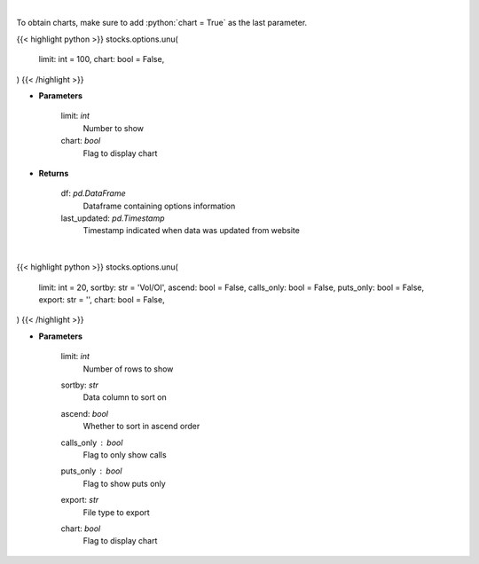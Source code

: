 .. role:: python(code)
    :language: python
    :class: highlight

|

To obtain charts, make sure to add :python:`chart = True` as the last parameter.

.. raw:: html

    <h3>
    > Getting data
    </h3>

{{< highlight python >}}
stocks.options.unu(
    limit: int = 100,
    chart: bool = False,
)
{{< /highlight >}}

.. raw:: html

    <p>
    Get unusual option activity from fdscanner.com
    </p>

* **Parameters**

    limit: *int*
        Number to show
    chart: *bool*
       Flag to display chart


* **Returns**

    df: *pd.DataFrame*
        Dataframe containing options information
    last_updated: *pd.Timestamp*
        Timestamp indicated when data was updated from website

|

.. raw:: html

    <h3>
    > Getting charts
    </h3>

{{< highlight python >}}
stocks.options.unu(
    limit: int = 20,
    sortby: str = 'Vol/OI', ascend: bool = False,
    calls_only: bool = False,
    puts_only: bool = False,
    export: str = '',
    chart: bool = False,
)
{{< /highlight >}}

.. raw:: html

    <p>
    Displays the unusual options table
    </p>

* **Parameters**

    limit: *int*
        Number of rows to show
    sortby: *str*
        Data column to sort on
    ascend: *bool*
        Whether to sort in ascend order
    calls_only : *bool*
        Flag to only show calls
    puts_only : *bool*
        Flag to show puts only
    export: *str*
        File type to export
    chart: *bool*
       Flag to display chart


